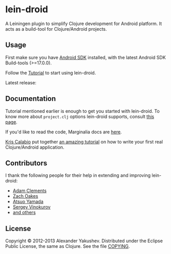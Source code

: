 * lein-droid

  A Leiningen plugin to simplify Clojure development for Android
  platform. It acts as a build-tool for Clojure/Android projects.

** Usage

   First make sure you have [[http://developer.android.com/sdk/index.html][Android SDK]] installed, with the latest
   Android SDK Build-tools (>=17.0.0).

   Follow the [[https://github.com/clojure-android/lein-droid/wiki/Tutorial][Tutorial]] to start using lein-droid.

   Latest release:
   
[[https://clojars.org/lein-droid][https://clojars.org/lein-droid/latest-version.svg]]

** Documentation

   Tutorial mentioned earlier is enough to get you started with
   lein-droid. To know more about =project.clj= options lein-droid
   supports, consult [[https://github.com/clojure-android/lein-droid/wiki/project.clj-options][this page]].

   If you'd like to read the code, Marginalia docs are [[http://clojure-android.github.io/lein-droid/][here]].
   
   [[https://github.com/krisc][Kris Calabio]] put together [[https://github.com/krisc/events/blob/master/tutorial.md][an amazing tutorial]] 
   on how to write your first real Clojure/Android application.

** Contributors

   I thank the following people for their help in extending and
   improving lein-droid:

   - [[https://github.com/AdamClements][Adam Clements]]
   - [[https://github.com/oakes][Zach Oakes]]
   - [[https://github.com/ayamada][Atsuo Yamada]]
   - [[https://github.com/sergv][Sergey Vinokurov]]
   - [[https://github.com/clojure-android/lein-droid/graphs/contributors][and others]]

** License

   Copyright © 2012-2013 Alexander Yakushev. Distributed under the
   Eclipse Public License, the same as Clojure. See the file [[ttps://github.com/clojure-android/lein-droid/blob/master/COPYING][COPYING]].
